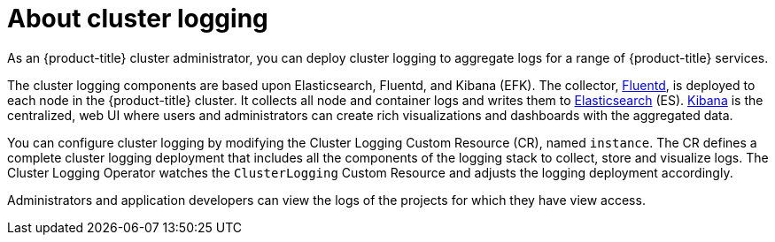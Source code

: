 // Module included in the following assemblies:
//
// * logging/efk-logging.adoc

[id="efk-logging-about_{context}"]
= About cluster logging

As an {product-title} cluster administrator, you can deploy cluster logging to
aggregate logs for a range of {product-title} services.

The cluster logging components are based upon Elasticsearch, Fluentd, and Kibana (EFK).
The collector, link:http://www.fluentd.org/architecture[Fluentd], is deployed to each node in the {product-title} cluster.
It collects all node and container logs and writes them to link:https://www.elastic.co/products/elasticsearch[Elasticsearch] (ES).
link:https://www.elastic.co/guide/en/kibana/current/introduction.html[Kibana] is the centralized, web UI
where users and administrators can create rich visualizations and dashboards with the aggregated data.

ifdef::openshift-enterprise,openshift-origin[]
{product-title} cluster administrators can deploy cluster logging by creating a subscription from the console
in the `openshift-logging` project. Creating the subscription deploys the Cluster Logging Operator, the Elasticsearch Operator, and the 
other resources necessary to support the deployment of cluster logging. The operators are responsible for deploying, upgrading, 
and maintaining cluster logging.
endif::[]

ifdef::openshift-dedicated[]
{product-title} cluster administrators can deploy Cluster Logging and
Elasticsearch operators via OperatorHub and configure logging in the
`openshift-logging` namespace. Configuring logging will deploy Elasticsearch,
Fluentd, and Kibana in the `openshift-logging` namespace. The operators are
responsible for deploying, upgrading, and maintaining cluster logging.
endif::[]

You can configure cluster logging by modifying the Cluster Logging Custom Resource (CR), named `instance`.
The CR defines a complete cluster logging deployment that includes all the components
of the logging stack to collect, store and visualize logs.  The Cluster Logging Operator watches the `ClusterLogging`
Custom Resource and adjusts the logging deployment accordingly.

Administrators and application developers can view the logs of the projects for which they have view access.
